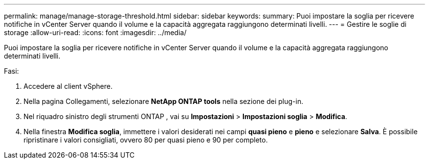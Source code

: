 ---
permalink: manage/manage-storage-threshold.html 
sidebar: sidebar 
keywords:  
summary: Puoi impostare la soglia per ricevere notifiche in vCenter Server quando il volume e la capacità aggregata raggiungono determinati livelli.  
---
= Gestire le soglie di storage
:allow-uri-read: 
:icons: font
:imagesdir: ../media/


[role="lead"]
Puoi impostare la soglia per ricevere notifiche in vCenter Server quando il volume e la capacità aggregata raggiungono determinati livelli.

.Fasi:
. Accedere al client vSphere.
. Nella pagina Collegamenti, selezionare *NetApp ONTAP tools* nella sezione dei plug-in.
. Nel riquadro sinistro degli strumenti ONTAP , vai su *Impostazioni* > *Impostazioni soglia* > *Modifica*.
. Nella finestra *Modifica soglia*, immettere i valori desiderati nei campi *quasi pieno* e *pieno* e selezionare *Salva*. È possibile ripristinare i valori consigliati, ovvero 80 per quasi pieno e 90 per completo.

